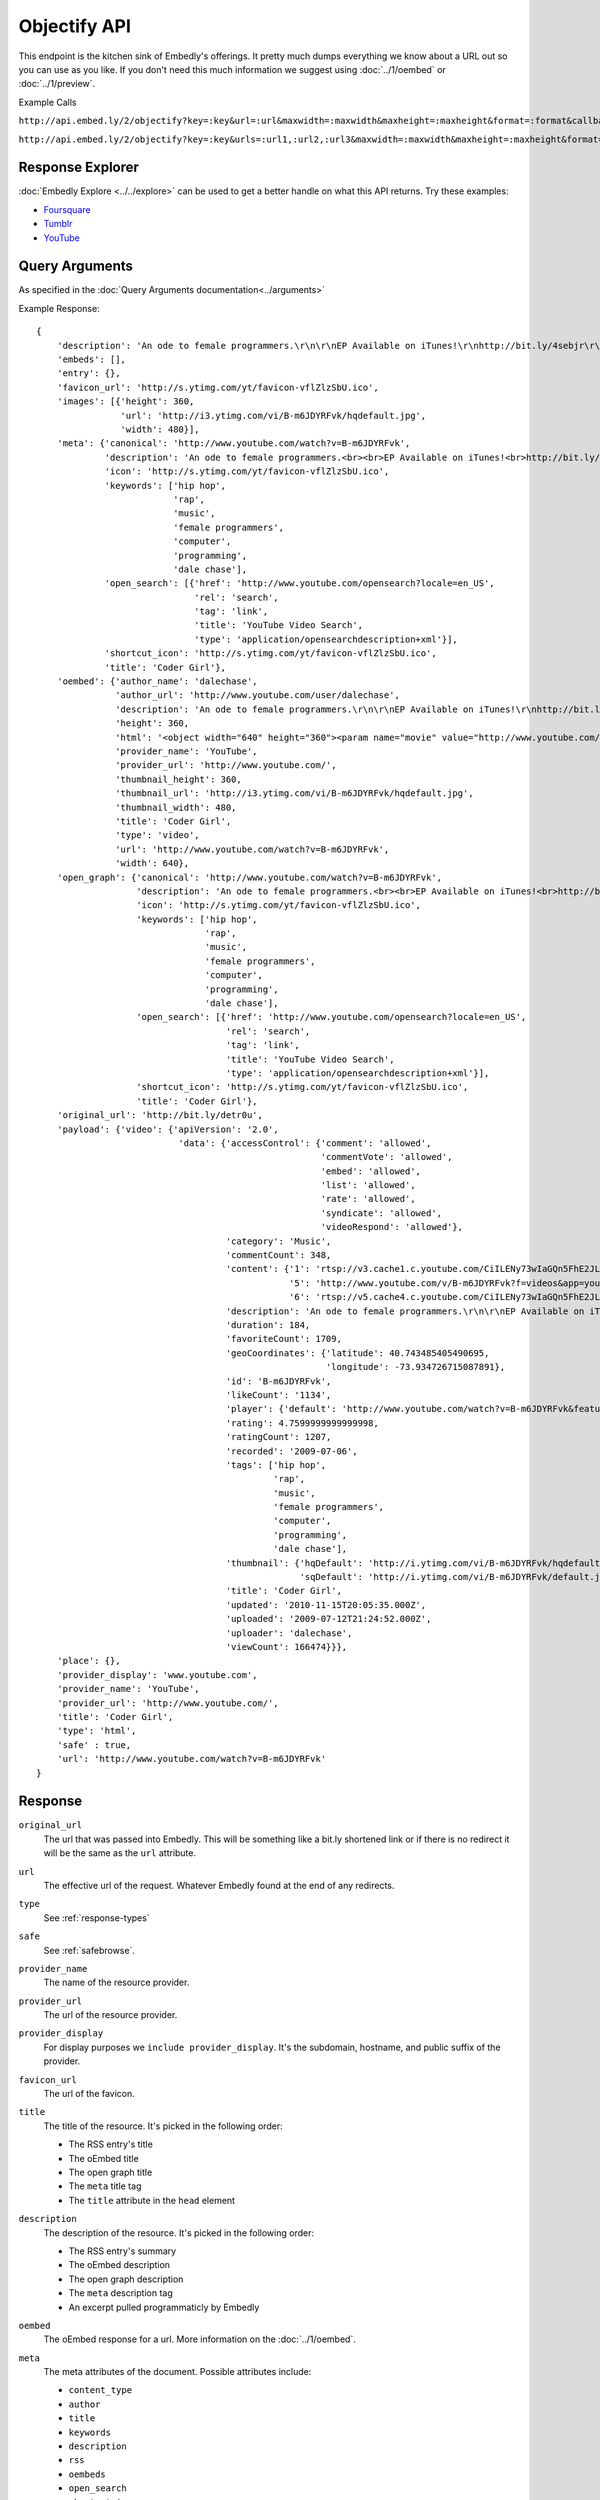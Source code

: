 Objectify API
=============

This endpoint is the kitchen sink of Embedly's offerings. It pretty much dumps
everything we know about a URL out so you can use as you like. If you don't
need this much information we suggest using :doc:`../1/oembed` or
:doc:`../1/preview`.

Example Calls

``http://api.embed.ly/2/objectify?key=:key&url=:url&maxwidth=:maxwidth&maxheight=:maxheight&format=:format&callback=:callback``

``http://api.embed.ly/2/objectify?key=:key&urls=:url1,:url2,:url3&maxwidth=:maxwidth&maxheight=:maxheight&format=:format&callback=:callback``

Response Explorer
-----------------
:doc:`Embedly Explore <../../explore>` can be used to get a better handle on
what this API returns. Try these examples:

* `Foursquare <http://embed.ly/docs/explore/objectify/?url=http://foursquare.com/venue/49547>`_
* `Tumblr <http://embed.ly/docs/explore/objectify/?url=http://doctorswithoutborders.tumblr.com/post/820310165/tune-in-tonight-starved-for-attention-on-pbs-need-to>`_
* `YouTube <http://embed.ly/docs/explore/objectify/?url=http://www.youtube.com/watch%3Fv%3D-oElH6M_5i4>`_

Query Arguments
----------------
As specified in the :doc:`Query Arguments documentation<../arguments>`

Example Response::

    {
        'description': 'An ode to female programmers.\r\n\r\nEP Available on iTunes!\r\nhttp://bit.ly/4sebjr\r\nFind more great music @ http://dalechase.com  http://twitter.com/daleochase\r\nSong lyrics here: http://bit.ly/7eOilA',
        'embeds': [],
        'entry': {},
        'favicon_url': 'http://s.ytimg.com/yt/favicon-vflZlzSbU.ico',
        'images': [{'height': 360,
                    'url': 'http://i3.ytimg.com/vi/B-m6JDYRFvk/hqdefault.jpg',
                    'width': 480}],
        'meta': {'canonical': 'http://www.youtube.com/watch?v=B-m6JDYRFvk',
                 'description': 'An ode to female programmers.<br><br>EP Available on iTunes!<br>http://bit.ly/4sebjr<br>Find more great music @ http://dalechase.com  http://twitter.com/daleochase<br>Song lyric...',
                 'icon': 'http://s.ytimg.com/yt/favicon-vflZlzSbU.ico',
                 'keywords': ['hip hop',
                              'rap',
                              'music',
                              'female programmers',
                              'computer',
                              'programming',
                              'dale chase'],
                 'open_search': [{'href': 'http://www.youtube.com/opensearch?locale=en_US',
                                  'rel': 'search',
                                  'tag': 'link',
                                  'title': 'YouTube Video Search',
                                  'type': 'application/opensearchdescription+xml'}],
                 'shortcut_icon': 'http://s.ytimg.com/yt/favicon-vflZlzSbU.ico',
                 'title': 'Coder Girl'},
        'oembed': {'author_name': 'dalechase',
                   'author_url': 'http://www.youtube.com/user/dalechase',
                   'description': 'An ode to female programmers.\r\n\r\nEP Available on iTunes!\r\nhttp://bit.ly/4sebjr\r\nFind more great music @ http://dalechase.com  http://twitter.com/daleochase\r\nSong lyrics here: http://bit.ly/7eOilA',
                   'height': 360,
                   'html': '<object width="640" height="360"><param name="movie" value="http://www.youtube.com/v/B-m6JDYRFvk?fs=1"><param name="allowFullScreen" value="true"><param name="allowscriptaccess" value="always"><embed src="http://www.youtube.com/v/B-m6JDYRFvk?fs=1" type="application/x-shockwave-flash" width="640" height="360" allowscriptaccess="always" allowfullscreen="true"></embed></object>',
                   'provider_name': 'YouTube',
                   'provider_url': 'http://www.youtube.com/',
                   'thumbnail_height': 360,
                   'thumbnail_url': 'http://i3.ytimg.com/vi/B-m6JDYRFvk/hqdefault.jpg',
                   'thumbnail_width': 480,
                   'title': 'Coder Girl',
                   'type': 'video',
                   'url': 'http://www.youtube.com/watch?v=B-m6JDYRFvk',
                   'width': 640},
        'open_graph': {'canonical': 'http://www.youtube.com/watch?v=B-m6JDYRFvk',
                       'description': 'An ode to female programmers.<br><br>EP Available on iTunes!<br>http://bit.ly/4sebjr<br>Find more great music @ http://dalechase.com  http://twitter.com/daleochase<br>Song lyric...',
                       'icon': 'http://s.ytimg.com/yt/favicon-vflZlzSbU.ico',
                       'keywords': ['hip hop',
                                    'rap',
                                    'music',
                                    'female programmers',
                                    'computer',
                                    'programming',
                                    'dale chase'],
                       'open_search': [{'href': 'http://www.youtube.com/opensearch?locale=en_US',
                                        'rel': 'search',
                                        'tag': 'link',
                                        'title': 'YouTube Video Search',
                                        'type': 'application/opensearchdescription+xml'}],
                       'shortcut_icon': 'http://s.ytimg.com/yt/favicon-vflZlzSbU.ico',
                       'title': 'Coder Girl'},
        'original_url': 'http://bit.ly/detr0u',
        'payload': {'video': {'apiVersion': '2.0',
                               'data': {'accessControl': {'comment': 'allowed',
                                                          'commentVote': 'allowed',
                                                          'embed': 'allowed',
                                                          'list': 'allowed',
                                                          'rate': 'allowed',
                                                          'syndicate': 'allowed',
                                                          'videoRespond': 'allowed'},
                                        'category': 'Music',
                                        'commentCount': 348,
                                        'content': {'1': 'rtsp://v3.cache1.c.youtube.com/CiILENy73wIaGQn5FhE2JLrpBxMYDSANFEgGUgZ2aWRlb3MM/0/0/0/video.3gp',
                                                    '5': 'http://www.youtube.com/v/B-m6JDYRFvk?f=videos&app=youtube_gdata',
                                                    '6': 'rtsp://v5.cache4.c.youtube.com/CiILENy73wIaGQn5FhE2JLrpBxMYESARFEgGUgZ2aWRlb3MM/0/0/0/video.3gp'},
                                        'description': 'An ode to female programmers.\r\n\r\nEP Available on iTunes!\r\nhttp://bit.ly/4sebjr\r\nFind more great music @ http://dalechase.com  http://twitter.com/daleochase\r\nSong lyrics here: http://bit.ly/7eOilA',
                                        'duration': 184,
                                        'favoriteCount': 1709,
                                        'geoCoordinates': {'latitude': 40.743485405490695,
                                                           'longitude': -73.934726715087891},
                                        'id': 'B-m6JDYRFvk',
                                        'likeCount': '1134',
                                        'player': {'default': 'http://www.youtube.com/watch?v=B-m6JDYRFvk&feature=youtube_gdata_player'},
                                        'rating': 4.7599999999999998,
                                        'ratingCount': 1207,
                                        'recorded': '2009-07-06',
                                        'tags': ['hip hop',
                                                 'rap',
                                                 'music',
                                                 'female programmers',
                                                 'computer',
                                                 'programming',
                                                 'dale chase'],
                                        'thumbnail': {'hqDefault': 'http://i.ytimg.com/vi/B-m6JDYRFvk/hqdefault.jpg',
                                                      'sqDefault': 'http://i.ytimg.com/vi/B-m6JDYRFvk/default.jpg'},
                                        'title': 'Coder Girl',
                                        'updated': '2010-11-15T20:05:35.000Z',
                                        'uploaded': '2009-07-12T21:24:52.000Z',
                                        'uploader': 'dalechase',
                                        'viewCount': 166474}}},
        'place': {},
        'provider_display': 'www.youtube.com',
        'provider_name': 'YouTube',
        'provider_url': 'http://www.youtube.com/',
        'title': 'Coder Girl',
        'type': 'html',
        'safe' : true,
        'url': 'http://www.youtube.com/watch?v=B-m6JDYRFvk'
    }



Response
--------
``original_url``
    The url that was passed into Embedly. This will be something like a bit.ly
    shortened link or if there is no redirect it will be the same as the
    ``url`` attribute.

``url``
    The effective url of the request. Whatever Embedly found at the end of any
    redirects.

``type``
    See :ref:`response-types` 

``safe``
    See :ref:`safebrowse`.

``provider_name``
    The name of the resource provider.

``provider_url``
    The url of the resource provider.

``provider_display``
    For display purposes we ``include provider_display``. It's the subdomain,
    hostname, and public suffix of the provider.

``favicon_url``
    The url of the favicon.

``title``
    The title of the resource. It's picked in the following order:

    * The RSS entry's title
    * The oEmbed title
    * The open graph title
    * The ``meta`` title tag
    * The ``title`` attribute in the ``head`` element

``description``
    The description of the resource. It's picked in the following order:
    
    * The RSS entry's summary
    * The oEmbed description
    * The open graph description
    * The ``meta`` description tag
    * An excerpt pulled programmaticly by Embedly

``oembed``
    The oEmbed response for a url. More information on the :doc:`../1/oembed`.
    
``meta``
    The meta attributes of the document. Possible attributes include:
    
    * ``content_type``
    * ``author``
    * ``title``
    * ``keywords``
    * ``description``
    * ``rss``
    * ``oembeds``
    * ``open_search``
    * ``shortcut_icon``
    * ``icon``
    * ``apple_touch_icon``
    * ``generator``
    * ``shortlink``
    * ``canonical``
    * ``medium``
    * ``video_src``
    * ``video_height``
    * ``video_width``
    * ``video_type``
    * ``image_src``
    * ``image_height``
    * ``image_width``
    * ``audio_src``
    * ``audio_type``
    * ``audio_title``
    * ``audio_artist``
    * ``audio_album``

``open_graph``
    The Open Graph attributes of the document. Possible attributes include:
 
    * ``title``
    * ``type``
    * ``site_name``
    * ``description``
    * ``url``
    * ``image``
    * ``image_width``
    * ``image_height``
    * ``latitude``
    * ``longitude``
    * ``street_address``
    * ``locality``
    * ``region``
    * ``postal_code``
    * ``country_name``
    * ``email``
    * ``phone_number``
    * ``fax_number``
    * ``upc``
    * ``isbn``

``entry``
    The RSS entry for the url

``images``
    A list of, at most, 5 images that Embedly found while processing the url.
    They are listed in the following order:
    
    * If the oEmbed type is ``photo`` the url of the oEmbed object
    * The ``thubnail_url`` of the oEmbed object if the oEmbed type is not
      ``photo``
    * The Open Graph ``image`` property
    * The ``meta`` ``image_src`` tag.
    
    The rest of the list is filled in by images that Embedly found within the 
    html. They are ranked by size and position on the page.

``place``
    See :ref:`place`

``embeds``
    A list of embeds that Embedly found in the document.


Objectify Examples
------------------
Some sample usages of the API.

API Example Calls
^^^^^^^^^^^^^^^^^
Foursquare Venue::

    `http://api.embed.ly/2/objectify?key=:key&url=http://foursquare.com/venue/49547`

Posterous blog post::

    `http://api.embed.ly/2/objectify?key=:key&url=http://sachin.posterous.com/writing-rails-code-makes-me-miss-writing-in-o`
